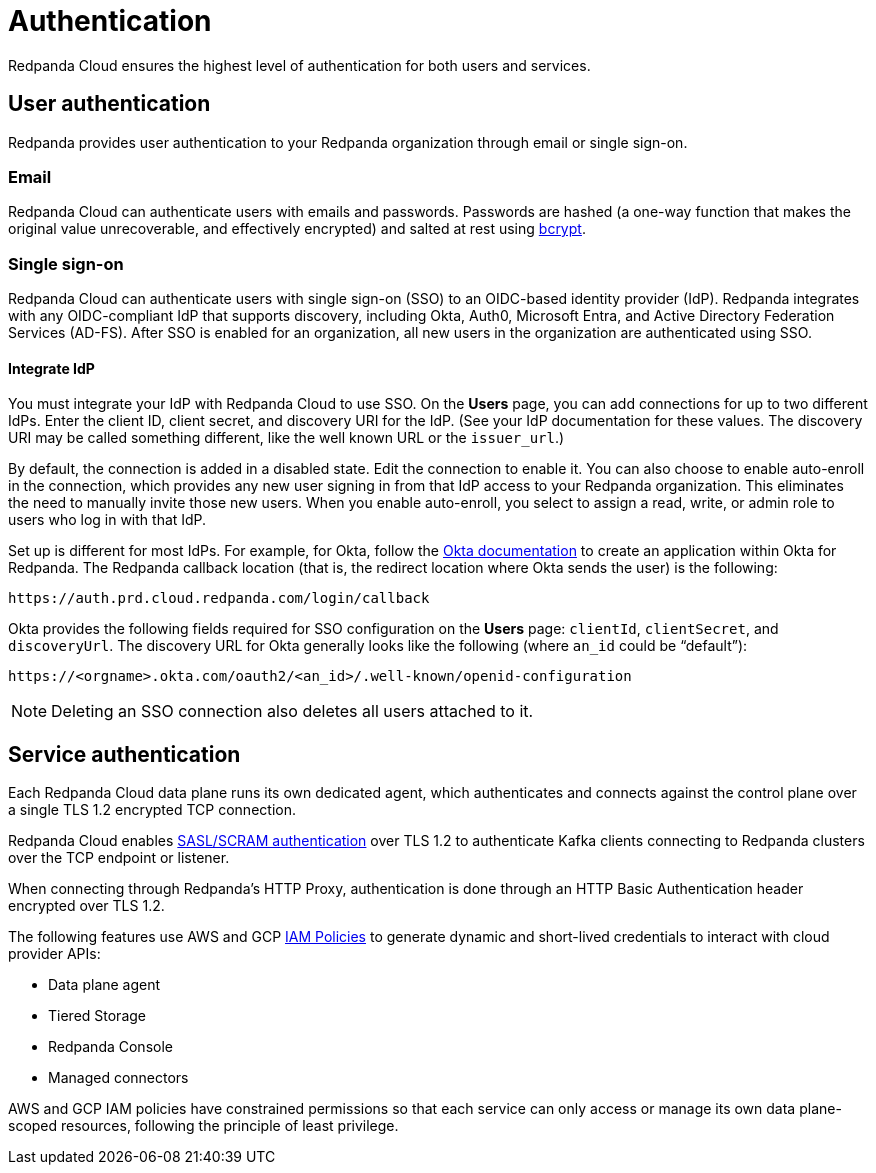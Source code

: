 = Authentication
:description: Learn about Redpanda Cloud authentication.
:page-cloud: true
:page-categories: Management, Security

Redpanda Cloud ensures the highest level of authentication for both users and services.

== User authentication

Redpanda provides user authentication to your Redpanda organization through email or single sign-on. 

=== Email

Redpanda Cloud can authenticate users with emails and passwords. Passwords are hashed (a one-way function that makes the original value unrecoverable, and effectively encrypted) and salted at rest using https://en.wikipedia.org/wiki/Bcrypt[bcrypt^].

=== Single sign-on

Redpanda Cloud can authenticate users with single sign-on (SSO) to an OIDC-based identity provider (IdP). Redpanda integrates with any OIDC-compliant IdP that supports discovery, including Okta, Auth0, Microsoft Entra, and Active Directory Federation Services (AD-FS). After SSO is enabled for an organization, all new users in the organization are authenticated using SSO. 

==== Integrate IdP

You must integrate your IdP with Redpanda Cloud to use SSO. On the *Users* page, you can add connections for up to two different IdPs. Enter the client ID, client secret, and discovery URI for the IdP. (See your IdP documentation for these values. The discovery URI may be called something different, like the well known URL or the `issuer_url`.) 

By default, the connection is added in a disabled state. Edit the connection to enable it. You can also choose to enable auto-enroll in the connection, which provides any new user signing in from that IdP access to your Redpanda organization. This eliminates the need to manually invite those new users. When you enable auto-enroll, you select to assign a read, write, or admin role to users who log in with that IdP. 

Set up is different for most IdPs. For example, for Okta, follow the https://help.okta.com/en-us/Content/Topics/Apps/Apps_App_Integration_Wizard_OIDC.htm[Okta documentation^] to create an application within Okta for Redpanda. The Redpanda callback location (that is, the redirect location where Okta sends the user) is the following:

```
https://auth.prd.cloud.redpanda.com/login/callback
```

Okta provides the following fields required for SSO configuration on the *Users* page: `clientId`, `clientSecret`, and `discoveryUrl`. The discovery URL for Okta generally looks like the following (where `an_id` could be “default”):

[pass]
```
https://<orgname>.okta.com/oauth2/<an_id>/.well-known/openid-configuration
``` 

NOTE: Deleting an SSO connection also deletes all users attached to it. 

== Service authentication

Each Redpanda Cloud data plane runs its own dedicated agent,
which authenticates and connects against the control plane over a single TLS 1.2
encrypted TCP connection.

Redpanda Cloud enables xref:manage:security/authentication.adoc#saslscram[SASL/SCRAM authentication]
over TLS 1.2 to authenticate Kafka clients connecting to Redpanda clusters over
the TCP endpoint or listener.

When connecting through Redpanda's HTTP Proxy, authentication is done through an
HTTP Basic Authentication header encrypted over TLS 1.2.

The following features use AWS and GCP xref:./authorization/cloud-authorization.adoc#iam-policies[IAM Policies] to generate
dynamic and short-lived credentials to interact with cloud provider APIs:

* Data plane agent
* Tiered Storage
* Redpanda Console
* Managed connectors

AWS and GCP IAM policies have constrained permissions so that each service can only
access or manage its own data plane-scoped resources, following the principle of
least privilege.
